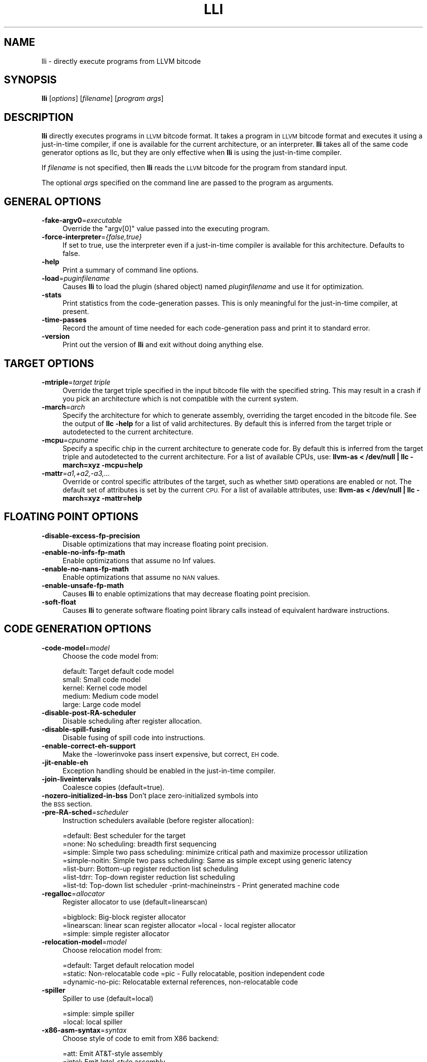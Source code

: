 .\" Automatically generated by Pod::Man 2.28 (Pod::Simple 3.32)
.\"
.\" Standard preamble:
.\" ========================================================================
.de Sp \" Vertical space (when we can't use .PP)
.if t .sp .5v
.if n .sp
..
.de Vb \" Begin verbatim text
.ft CW
.nf
.ne \\$1
..
.de Ve \" End verbatim text
.ft R
.fi
..
.\" Set up some character translations and predefined strings.  \*(-- will
.\" give an unbreakable dash, \*(PI will give pi, \*(L" will give a left
.\" double quote, and \*(R" will give a right double quote.  \*(C+ will
.\" give a nicer C++.  Capital omega is used to do unbreakable dashes and
.\" therefore won't be available.  \*(C` and \*(C' expand to `' in nroff,
.\" nothing in troff, for use with C<>.
.tr \(*W-
.ds C+ C\v'-.1v'\h'-1p'\s-2+\h'-1p'+\s0\v'.1v'\h'-1p'
.ie n \{\
.    ds -- \(*W-
.    ds PI pi
.    if (\n(.H=4u)&(1m=24u) .ds -- \(*W\h'-12u'\(*W\h'-12u'-\" diablo 10 pitch
.    if (\n(.H=4u)&(1m=20u) .ds -- \(*W\h'-12u'\(*W\h'-8u'-\"  diablo 12 pitch
.    ds L" ""
.    ds R" ""
.    ds C` ""
.    ds C' ""
'br\}
.el\{\
.    ds -- \|\(em\|
.    ds PI \(*p
.    ds L" ``
.    ds R" ''
.    ds C`
.    ds C'
'br\}
.\"
.\" Escape single quotes in literal strings from groff's Unicode transform.
.ie \n(.g .ds Aq \(aq
.el       .ds Aq '
.\"
.\" If the F register is turned on, we'll generate index entries on stderr for
.\" titles (.TH), headers (.SH), subsections (.SS), items (.Ip), and index
.\" entries marked with X<> in POD.  Of course, you'll have to process the
.\" output yourself in some meaningful fashion.
.\"
.\" Avoid warning from groff about undefined register 'F'.
.de IX
..
.nr rF 0
.if \n(.g .if rF .nr rF 1
.if (\n(rF:(\n(.g==0)) \{
.    if \nF \{
.        de IX
.        tm Index:\\$1\t\\n%\t"\\$2"
..
.        if !\nF==2 \{
.            nr % 0
.            nr F 2
.        \}
.    \}
.\}
.rr rF
.\"
.\" Accent mark definitions (@(#)ms.acc 1.5 88/02/08 SMI; from UCB 4.2).
.\" Fear.  Run.  Save yourself.  No user-serviceable parts.
.    \" fudge factors for nroff and troff
.if n \{\
.    ds #H 0
.    ds #V .8m
.    ds #F .3m
.    ds #[ \f1
.    ds #] \fP
.\}
.if t \{\
.    ds #H ((1u-(\\\\n(.fu%2u))*.13m)
.    ds #V .6m
.    ds #F 0
.    ds #[ \&
.    ds #] \&
.\}
.    \" simple accents for nroff and troff
.if n \{\
.    ds ' \&
.    ds ` \&
.    ds ^ \&
.    ds , \&
.    ds ~ ~
.    ds /
.\}
.if t \{\
.    ds ' \\k:\h'-(\\n(.wu*8/10-\*(#H)'\'\h"|\\n:u"
.    ds ` \\k:\h'-(\\n(.wu*8/10-\*(#H)'\`\h'|\\n:u'
.    ds ^ \\k:\h'-(\\n(.wu*10/11-\*(#H)'^\h'|\\n:u'
.    ds , \\k:\h'-(\\n(.wu*8/10)',\h'|\\n:u'
.    ds ~ \\k:\h'-(\\n(.wu-\*(#H-.1m)'~\h'|\\n:u'
.    ds / \\k:\h'-(\\n(.wu*8/10-\*(#H)'\z\(sl\h'|\\n:u'
.\}
.    \" troff and (daisy-wheel) nroff accents
.ds : \\k:\h'-(\\n(.wu*8/10-\*(#H+.1m+\*(#F)'\v'-\*(#V'\z.\h'.2m+\*(#F'.\h'|\\n:u'\v'\*(#V'
.ds 8 \h'\*(#H'\(*b\h'-\*(#H'
.ds o \\k:\h'-(\\n(.wu+\w'\(de'u-\*(#H)/2u'\v'-.3n'\*(#[\z\(de\v'.3n'\h'|\\n:u'\*(#]
.ds d- \h'\*(#H'\(pd\h'-\w'~'u'\v'-.25m'\f2\(hy\fP\v'.25m'\h'-\*(#H'
.ds D- D\\k:\h'-\w'D'u'\v'-.11m'\z\(hy\v'.11m'\h'|\\n:u'
.ds th \*(#[\v'.3m'\s+1I\s-1\v'-.3m'\h'-(\w'I'u*2/3)'\s-1o\s+1\*(#]
.ds Th \*(#[\s+2I\s-2\h'-\w'I'u*3/5'\v'-.3m'o\v'.3m'\*(#]
.ds ae a\h'-(\w'a'u*4/10)'e
.ds Ae A\h'-(\w'A'u*4/10)'E
.    \" corrections for vroff
.if v .ds ~ \\k:\h'-(\\n(.wu*9/10-\*(#H)'\s-2\u~\d\s+2\h'|\\n:u'
.if v .ds ^ \\k:\h'-(\\n(.wu*10/11-\*(#H)'\v'-.4m'^\v'.4m'\h'|\\n:u'
.    \" for low resolution devices (crt and lpr)
.if \n(.H>23 .if \n(.V>19 \
\{\
.    ds : e
.    ds 8 ss
.    ds o a
.    ds d- d\h'-1'\(ga
.    ds D- D\h'-1'\(hy
.    ds th \o'bp'
.    ds Th \o'LP'
.    ds ae ae
.    ds Ae AE
.\}
.rm #[ #] #H #V #F C
.\" ========================================================================
.\"
.IX Title "LLI 1"
.TH LLI 1 "2010-11-17" "CVS" "LLVM Command Guide"
.\" For nroff, turn off justification.  Always turn off hyphenation; it makes
.\" way too many mistakes in technical documents.
.if n .ad l
.nh
.SH "NAME"
lli \- directly execute programs from LLVM bitcode
.SH "SYNOPSIS"
.IX Header "SYNOPSIS"
\&\fBlli\fR [\fIoptions\fR] [\fIfilename\fR] [\fIprogram args\fR]
.SH "DESCRIPTION"
.IX Header "DESCRIPTION"
\&\fBlli\fR directly executes programs in \s-1LLVM\s0 bitcode format.  It takes a program
in \s-1LLVM\s0 bitcode format and executes it using a just-in-time compiler, if one is
available for the current architecture, or an interpreter.  \fBlli\fR takes all of
the same code generator options as llc, but they are only effective when
\&\fBlli\fR is using the just-in-time compiler.
.PP
If \fIfilename\fR is not specified, then \fBlli\fR reads the \s-1LLVM\s0 bitcode for the
program from standard input.
.PP
The optional \fIargs\fR specified on the command line are passed to the program as
arguments.
.SH "GENERAL OPTIONS"
.IX Header "GENERAL OPTIONS"
.IP "\fB\-fake\-argv0\fR=\fIexecutable\fR" 4
.IX Item "-fake-argv0=executable"
Override the \f(CW\*(C`argv[0]\*(C'\fR value passed into the executing program.
.IP "\fB\-force\-interpreter\fR=\fI{false,true}\fR" 4
.IX Item "-force-interpreter={false,true}"
If set to true, use the interpreter even if a just-in-time compiler is available
for this architecture. Defaults to false.
.IP "\fB\-help\fR" 4
.IX Item "-help"
Print a summary of command line options.
.IP "\fB\-load\fR=\fIpuginfilename\fR" 4
.IX Item "-load=puginfilename"
Causes \fBlli\fR to load the plugin (shared object) named \fIpluginfilename\fR and use
it for optimization.
.IP "\fB\-stats\fR" 4
.IX Item "-stats"
Print statistics from the code-generation passes. This is only meaningful for
the just-in-time compiler, at present.
.IP "\fB\-time\-passes\fR" 4
.IX Item "-time-passes"
Record the amount of time needed for each code-generation pass and print it to
standard error.
.IP "\fB\-version\fR" 4
.IX Item "-version"
Print out the version of \fBlli\fR and exit without doing anything else.
.SH "TARGET OPTIONS"
.IX Header "TARGET OPTIONS"
.IP "\fB\-mtriple\fR=\fItarget triple\fR" 4
.IX Item "-mtriple=target triple"
Override the target triple specified in the input bitcode file with the 
specified string.  This may result in a crash if you pick an
architecture which is not compatible with the current system.
.IP "\fB\-march\fR=\fIarch\fR" 4
.IX Item "-march=arch"
Specify the architecture for which to generate assembly, overriding the target
encoded in the bitcode file.  See the output of \fBllc \-help\fR for a list of
valid architectures.  By default this is inferred from the target triple or
autodetected to the current architecture.
.IP "\fB\-mcpu\fR=\fIcpuname\fR" 4
.IX Item "-mcpu=cpuname"
Specify a specific chip in the current architecture to generate code for.
By default this is inferred from the target triple and autodetected to 
the current architecture.  For a list of available CPUs, use:
\&\fBllvm-as < /dev/null | llc \-march=xyz \-mcpu=help\fR
.IP "\fB\-mattr\fR=\fIa1,+a2,\-a3,...\fR" 4
.IX Item "-mattr=a1,+a2,-a3,..."
Override or control specific attributes of the target, such as whether \s-1SIMD\s0
operations are enabled or not.  The default set of attributes is set by the
current \s-1CPU. \s0 For a list of available attributes, use:
\&\fBllvm-as < /dev/null | llc \-march=xyz \-mattr=help\fR
.SH "FLOATING POINT OPTIONS"
.IX Header "FLOATING POINT OPTIONS"
.IP "\fB\-disable\-excess\-fp\-precision\fR" 4
.IX Item "-disable-excess-fp-precision"
Disable optimizations that may increase floating point precision.
.IP "\fB\-enable\-no\-infs\-fp\-math\fR" 4
.IX Item "-enable-no-infs-fp-math"
Enable optimizations that assume no Inf values.
.IP "\fB\-enable\-no\-nans\-fp\-math\fR" 4
.IX Item "-enable-no-nans-fp-math"
Enable optimizations that assume no \s-1NAN\s0 values.
.IP "\fB\-enable\-unsafe\-fp\-math\fR" 4
.IX Item "-enable-unsafe-fp-math"
Causes \fBlli\fR to enable optimizations that may decrease floating point
precision.
.IP "\fB\-soft\-float\fR" 4
.IX Item "-soft-float"
Causes \fBlli\fR to generate software floating point library calls instead of
equivalent hardware instructions.
.SH "CODE GENERATION OPTIONS"
.IX Header "CODE GENERATION OPTIONS"
.IP "\fB\-code\-model\fR=\fImodel\fR" 4
.IX Item "-code-model=model"
Choose the code model from:
.Sp
.Vb 5
\&    default: Target default code model
\&    small: Small code model
\&    kernel: Kernel code model
\&    medium: Medium code model
\&    large: Large code model
.Ve
.IP "\fB\-disable\-post\-RA\-scheduler\fR" 4
.IX Item "-disable-post-RA-scheduler"
Disable scheduling after register allocation.
.IP "\fB\-disable\-spill\-fusing\fR" 4
.IX Item "-disable-spill-fusing"
Disable fusing of spill code into instructions.
.IP "\fB\-enable\-correct\-eh\-support\fR" 4
.IX Item "-enable-correct-eh-support"
Make the \-lowerinvoke pass insert expensive, but correct, \s-1EH\s0 code.
.IP "\fB\-jit\-enable\-eh\fR" 4
.IX Item "-jit-enable-eh"
Exception handling should be enabled in the just-in-time compiler.
.IP "\fB\-join\-liveintervals\fR" 4
.IX Item "-join-liveintervals"
Coalesce copies (default=true).
.IP "\fB\-nozero\-initialized\-in\-bss\fR Don't place zero-initialized symbols into the \s-1BSS\s0 section." 4
.IX Item "-nozero-initialized-in-bss Don't place zero-initialized symbols into the BSS section."
.PD 0
.IP "\fB\-pre\-RA\-sched\fR=\fIscheduler\fR" 4
.IX Item "-pre-RA-sched=scheduler"
.PD
Instruction schedulers available (before register allocation):
.Sp
.Vb 7
\&    =default: Best scheduler for the target 
\&    =none: No scheduling: breadth first sequencing 
\&    =simple: Simple two pass scheduling: minimize critical path and maximize processor utilization 
\&    =simple\-noitin: Simple two pass scheduling: Same as simple except using generic latency 
\&    =list\-burr: Bottom\-up register reduction list scheduling 
\&    =list\-tdrr: Top\-down register reduction list scheduling 
\&    =list\-td: Top\-down list scheduler \-print\-machineinstrs \- Print generated machine code
.Ve
.IP "\fB\-regalloc\fR=\fIallocator\fR" 4
.IX Item "-regalloc=allocator"
Register allocator to use (default=linearscan)
.Sp
.Vb 3
\&    =bigblock: Big\-block register allocator 
\&    =linearscan: linear scan register allocator =local \-   local register allocator 
\&    =simple: simple register allocator
.Ve
.IP "\fB\-relocation\-model\fR=\fImodel\fR" 4
.IX Item "-relocation-model=model"
Choose relocation model from:
.Sp
.Vb 3
\&    =default: Target default relocation model 
\&    =static: Non\-relocatable code =pic \-   Fully relocatable, position independent code 
\&    =dynamic\-no\-pic: Relocatable external references, non\-relocatable code
.Ve
.IP "\fB\-spiller\fR" 4
.IX Item "-spiller"
Spiller to use (default=local)
.Sp
.Vb 2
\&    =simple: simple spiller 
\&    =local: local spiller
.Ve
.IP "\fB\-x86\-asm\-syntax\fR=\fIsyntax\fR" 4
.IX Item "-x86-asm-syntax=syntax"
Choose style of code to emit from X86 backend:
.Sp
.Vb 2
\&    =att: Emit AT&T\-style assembly 
\&    =intel: Emit Intel\-style assembly
.Ve
.SH "EXIT STATUS"
.IX Header "EXIT STATUS"
If \fBlli\fR fails to load the program, it will exit with an exit code of 1.
Otherwise, it will return the exit code of the program it executes.
.SH "SEE ALSO"
.IX Header "SEE ALSO"
llc
.SH "AUTHOR"
.IX Header "AUTHOR"
Maintained by the \s-1LLVM\s0 Team (<http://llvm.org>).
